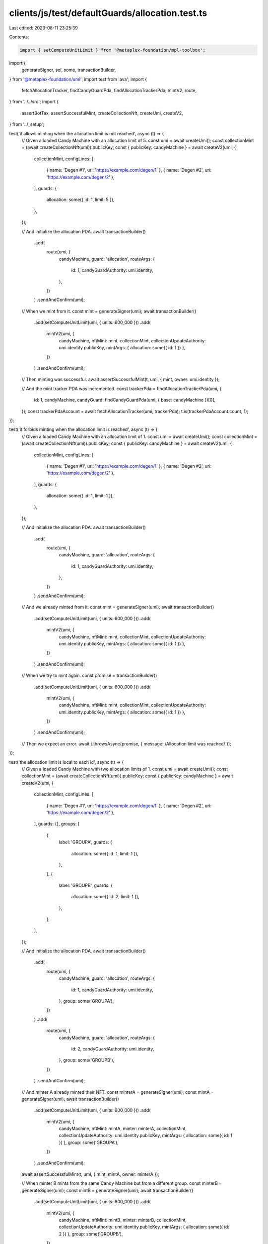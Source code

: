 clients/js/test/defaultGuards/allocation.test.ts
================================================

Last edited: 2023-08-11 23:25:39

Contents:

.. code-block:: ts

    import { setComputeUnitLimit } from '@metaplex-foundation/mpl-toolbox';
import {
  generateSigner,
  sol,
  some,
  transactionBuilder,
} from '@metaplex-foundation/umi';
import test from 'ava';
import {
  fetchAllocationTracker,
  findCandyGuardPda,
  findAllocationTrackerPda,
  mintV2,
  route,
} from '../../src';
import {
  assertBotTax,
  assertSuccessfulMint,
  createCollectionNft,
  createUmi,
  createV2,
} from '../_setup';

test('it allows minting when the allocation limit is not reached', async (t) => {
  // Given a loaded Candy Machine with an allocation limit of 5.
  const umi = await createUmi();
  const collectionMint = (await createCollectionNft(umi)).publicKey;
  const { publicKey: candyMachine } = await createV2(umi, {
    collectionMint,
    configLines: [
      { name: 'Degen #1', uri: 'https://example.com/degen/1' },
      { name: 'Degen #2', uri: 'https://example.com/degen/2' },
    ],
    guards: {
      allocation: some({ id: 1, limit: 5 }),
    },
  });

  // And initialize the allocation PDA.
  await transactionBuilder()
    .add(
      route(umi, {
        candyMachine,
        guard: 'allocation',
        routeArgs: {
          id: 1,
          candyGuardAuthority: umi.identity,
        },
      })
    )
    .sendAndConfirm(umi);

  // When we mint from it.
  const mint = generateSigner(umi);
  await transactionBuilder()
    .add(setComputeUnitLimit(umi, { units: 600_000 }))
    .add(
      mintV2(umi, {
        candyMachine,
        nftMint: mint,
        collectionMint,
        collectionUpdateAuthority: umi.identity.publicKey,
        mintArgs: { allocation: some({ id: 1 }) },
      })
    )
    .sendAndConfirm(umi);

  // Then minting was successful.
  await assertSuccessfulMint(t, umi, { mint, owner: umi.identity });

  // And the mint tracker PDA was incremented.
  const trackerPda = findAllocationTrackerPda(umi, {
    id: 1,
    candyMachine,
    candyGuard: findCandyGuardPda(umi, { base: candyMachine })[0],
  });
  const trackerPdaAccount = await fetchAllocationTracker(umi, trackerPda);
  t.is(trackerPdaAccount.count, 1);
});

test('it forbids minting when the allocation limit is reached', async (t) => {
  // Given a loaded Candy Machine with an allocation limit of 1.
  const umi = await createUmi();
  const collectionMint = (await createCollectionNft(umi)).publicKey;
  const { publicKey: candyMachine } = await createV2(umi, {
    collectionMint,
    configLines: [
      { name: 'Degen #1', uri: 'https://example.com/degen/1' },
      { name: 'Degen #2', uri: 'https://example.com/degen/2' },
    ],
    guards: {
      allocation: some({ id: 1, limit: 1 }),
    },
  });

  // And initialize the allocation PDA.
  await transactionBuilder()
    .add(
      route(umi, {
        candyMachine,
        guard: 'allocation',
        routeArgs: {
          id: 1,
          candyGuardAuthority: umi.identity,
        },
      })
    )
    .sendAndConfirm(umi);

  // And we already minted from it.
  const mint = generateSigner(umi);
  await transactionBuilder()
    .add(setComputeUnitLimit(umi, { units: 600_000 }))
    .add(
      mintV2(umi, {
        candyMachine,
        nftMint: mint,
        collectionMint,
        collectionUpdateAuthority: umi.identity.publicKey,
        mintArgs: { allocation: some({ id: 1 }) },
      })
    )
    .sendAndConfirm(umi);

  // When we try to mint again.
  const promise = transactionBuilder()
    .add(setComputeUnitLimit(umi, { units: 600_000 }))
    .add(
      mintV2(umi, {
        candyMachine,
        nftMint: mint,
        collectionMint,
        collectionUpdateAuthority: umi.identity.publicKey,
        mintArgs: { allocation: some({ id: 1 }) },
      })
    )
    .sendAndConfirm(umi);

  // Then we expect an error.
  await t.throwsAsync(promise, { message: /Allocation limit was reached/ });
});

test('the allocation limit is local to each id', async (t) => {
  // Given a loaded Candy Machine with two allocation limits of 1.
  const umi = await createUmi();
  const collectionMint = (await createCollectionNft(umi)).publicKey;
  const { publicKey: candyMachine } = await createV2(umi, {
    collectionMint,
    configLines: [
      { name: 'Degen #1', uri: 'https://example.com/degen/1' },
      { name: 'Degen #2', uri: 'https://example.com/degen/2' },
    ],
    guards: {},
    groups: [
      {
        label: 'GROUPA',
        guards: {
          allocation: some({ id: 1, limit: 1 }),
        },
      },
      {
        label: 'GROUPB',
        guards: {
          allocation: some({ id: 2, limit: 1 }),
        },
      },
    ],
  });

  // And initialize the allocation PDA.
  await transactionBuilder()
    .add(
      route(umi, {
        candyMachine,
        guard: 'allocation',
        routeArgs: {
          id: 1,
          candyGuardAuthority: umi.identity,
        },
        group: some('GROUPA'),
      })
    )
    .add(
      route(umi, {
        candyMachine,
        guard: 'allocation',
        routeArgs: {
          id: 2,
          candyGuardAuthority: umi.identity,
        },
        group: some('GROUPB'),
      })
    )
    .sendAndConfirm(umi);

  // And minter A already minted their NFT.
  const minterA = generateSigner(umi);
  const mintA = generateSigner(umi);
  await transactionBuilder()
    .add(setComputeUnitLimit(umi, { units: 600_000 }))
    .add(
      mintV2(umi, {
        candyMachine,
        nftMint: mintA,
        minter: minterA,
        collectionMint,
        collectionUpdateAuthority: umi.identity.publicKey,
        mintArgs: { allocation: some({ id: 1 }) },
        group: some('GROUPA'),
      })
    )
    .sendAndConfirm(umi);
  await assertSuccessfulMint(t, umi, { mint: mintA, owner: minterA });

  // When minter B mints from the same Candy Machine but from a different group.
  const minterB = generateSigner(umi);
  const mintB = generateSigner(umi);
  await transactionBuilder()
    .add(setComputeUnitLimit(umi, { units: 600_000 }))
    .add(
      mintV2(umi, {
        candyMachine,
        nftMint: mintB,
        minter: minterB,
        collectionMint,
        collectionUpdateAuthority: umi.identity.publicKey,
        mintArgs: { allocation: some({ id: 2 }) },
        group: some('GROUPB'),
      })
    )
    .sendAndConfirm(umi);

  // Then minting was successful as the limit is per id.
  await assertSuccessfulMint(t, umi, { mint: mintB, owner: minterB });
});

test('it charges a bot tax when trying to mint after the limit', async (t) => {
  // Given a loaded Candy Machine with an allocation limit of 1 and a bot tax guard.
  const umi = await createUmi();
  const collectionMint = (await createCollectionNft(umi)).publicKey;
  const { publicKey: candyMachine } = await createV2(umi, {
    collectionMint,
    configLines: [
      { name: 'Degen #1', uri: 'https://example.com/degen/1' },
      { name: 'Degen #2', uri: 'https://example.com/degen/2' },
    ],
    guards: {
      botTax: some({ lamports: sol(0.1), lastInstruction: true }),
      allocation: some({ id: 1, limit: 1 }),
    },
  });

  // And initialize the allocation PDA.
  await transactionBuilder()
    .add(
      route(umi, {
        candyMachine,
        guard: 'allocation',
        routeArgs: {
          id: 1,
          candyGuardAuthority: umi.identity,
        },
      })
    )
    .sendAndConfirm(umi);

  // And the identity already minted their NFT.
  const mintA = generateSigner(umi);
  await transactionBuilder()
    .add(setComputeUnitLimit(umi, { units: 600_000 }))
    .add(
      mintV2(umi, {
        candyMachine,
        nftMint: mintA,
        collectionMint,
        collectionUpdateAuthority: umi.identity.publicKey,
        mintArgs: { allocation: some({ id: 1 }) },
      })
    )
    .sendAndConfirm(umi);

  // When the identity tries to mint from the same Candy Machine again.
  const mintB = generateSigner(umi);
  const { signature } = await transactionBuilder()
    .add(setComputeUnitLimit(umi, { units: 600_000 }))
    .add(
      mintV2(umi, {
        candyMachine,
        nftMint: mintB,
        collectionMint,
        collectionUpdateAuthority: umi.identity.publicKey,
        mintArgs: { allocation: some({ id: 1 }) },
      })
    )
    .sendAndConfirm(umi);

  // Then we expect a bot tax error.
  await assertBotTax(t, umi, mintB, signature, /Allocation limit was reached/);
});


